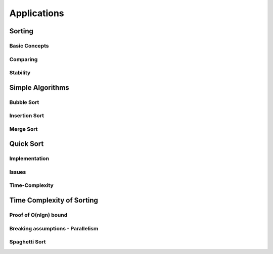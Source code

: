 ============
Applications
============

Sorting
=======

Basic Concepts
--------------

Comparing
---------

Stability
---------

Simple Algorithms
=================

Bubble Sort
-----------

Insertion Sort
--------------

Merge Sort
----------

Quick Sort
==========

Implementation
--------------

Issues
------

Time-Complexity
---------------

Time Complexity of Sorting
==========================

Proof of O(nlgn) bound
----------------------

Breaking assumptions - Parallelism
----------------------------------

Spaghetti Sort
--------------

